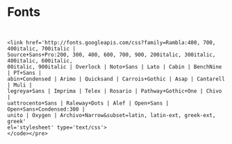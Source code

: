 * Fonts

#+BEGIN_EXAMPLE


<link href='http://fonts.googleapis.com/css?family=Rambla:400, 700, 400italic, 700italic |
Source+Sans+Pro:200, 300, 400, 600, 700, 900, 200italic, 300italic, 400italic, 600italic,
00italic, 900italic | Overlock | Noto+Sans | Lato | Cabin | BenchNine | PT+Sans |
abin+Condensed | Arimo | Quicksand | Carrois+Gothic | Asap | Cantarell | Muli |
legreya+Sans | Imprima | Telex | Rosario | Pathway+Gothic+One | Chivo |
uattrocento+Sans | Raleway+Dots | Alef | Open+Sans | Open+Sans+Condensed:300 |
unito | Oxygen | Archivo+Narrow&subset=latin, latin-ext, greek-ext, greek'
el='stylesheet' type='text/css'>
</code></pre>
#+END_EXAMPLE
